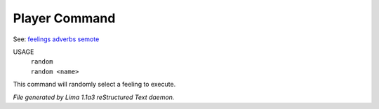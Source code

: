 Player Command
==============

See: `feelings <feelings.html>`_ `adverbs <adverbs.html>`_ `semote <semote.html>`_ 


USAGE
  |  ``random``
  |  ``random <name>``

This command will randomly select a feeling to execute.

.. TAGS: RST



*File generated by Lima 1.1a3 reStructured Text daemon.*
